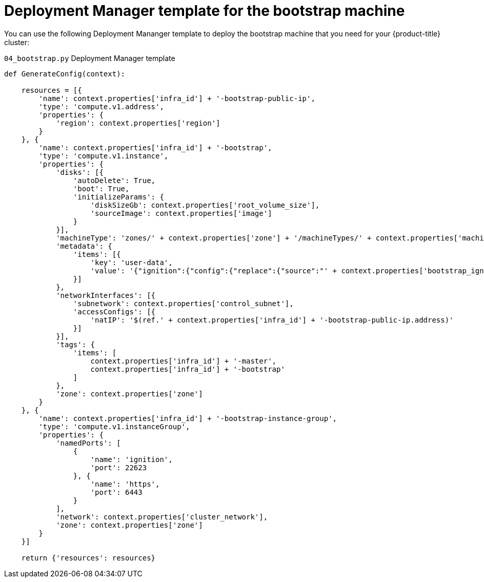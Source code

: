 // Module included in the following assemblies:
//
// * installing/installing_gcp/installing-gcp-user-infra.adoc
// * installing/installing_gcp/installing-restricted-networks-gcp.adoc

[id="installation-deployment-manager-bootstrap_{context}"]
= Deployment Manager template for the bootstrap machine

You can use the following Deployment Mananger template to deploy the bootstrap
machine that you need for your {product-title} cluster:

.`04_bootstrap.py` Deployment Manager template
[source,python]
----
def GenerateConfig(context):

    resources = [{
        'name': context.properties['infra_id'] + '-bootstrap-public-ip',
        'type': 'compute.v1.address',
        'properties': {
            'region': context.properties['region']
        }
    }, {
        'name': context.properties['infra_id'] + '-bootstrap',
        'type': 'compute.v1.instance',
        'properties': {
            'disks': [{
                'autoDelete': True,
                'boot': True,
                'initializeParams': {
                    'diskSizeGb': context.properties['root_volume_size'],
                    'sourceImage': context.properties['image']
                }
            }],
            'machineType': 'zones/' + context.properties['zone'] + '/machineTypes/' + context.properties['machine_type'],
            'metadata': {
                'items': [{
                    'key': 'user-data',
                    'value': '{"ignition":{"config":{"replace":{"source":"' + context.properties['bootstrap_ign'] + '","verification":{}}},"timeouts":{},"version":"2.1.0"},"networkd":{},"passwd":{},"storage":{},"systemd":{}}',
                }]
            },
            'networkInterfaces': [{
                'subnetwork': context.properties['control_subnet'],
                'accessConfigs': [{
                    'natIP': '$(ref.' + context.properties['infra_id'] + '-bootstrap-public-ip.address)'
                }]
            }],
            'tags': {
                'items': [
                    context.properties['infra_id'] + '-master',
                    context.properties['infra_id'] + '-bootstrap'
                ]
            },
            'zone': context.properties['zone']
        }
    }, {
        'name': context.properties['infra_id'] + '-bootstrap-instance-group',
        'type': 'compute.v1.instanceGroup',
        'properties': {
            'namedPorts': [
                {
                    'name': 'ignition',
                    'port': 22623
                }, {
                    'name': 'https',
                    'port': 6443
                }
            ],
            'network': context.properties['cluster_network'],
            'zone': context.properties['zone']
        }
    }]

    return {'resources': resources}
----
